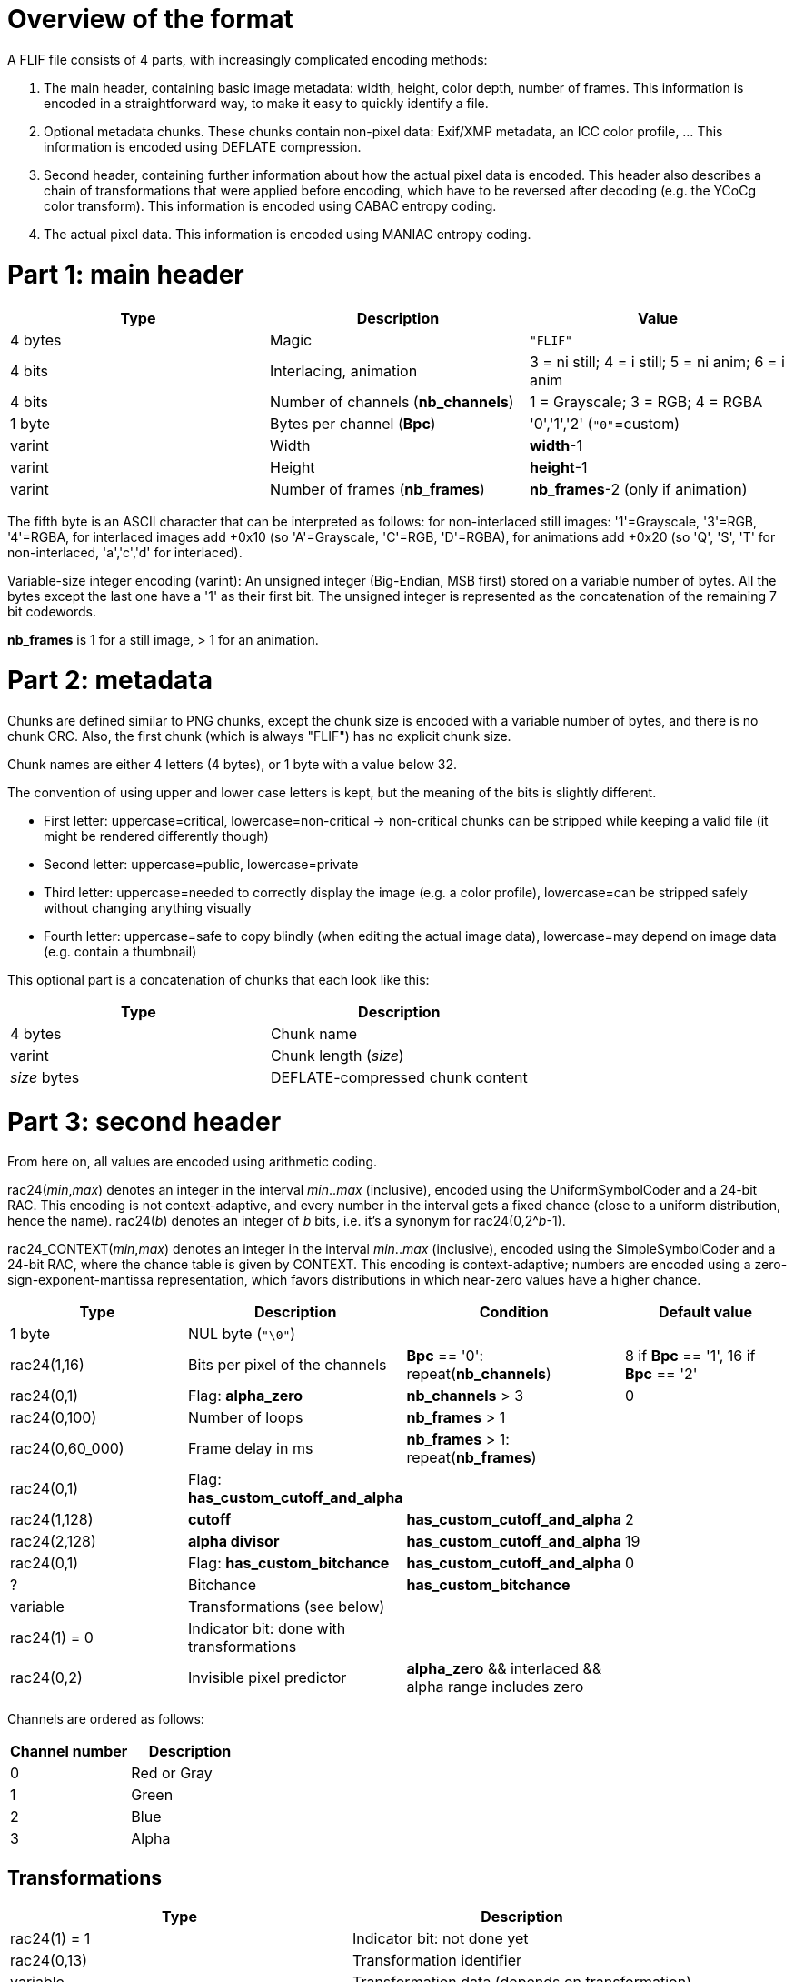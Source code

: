 
# Overview of the format

A FLIF file consists of 4 parts, with increasingly complicated encoding methods:

1. The main header, containing basic image metadata: width, height, color depth, number of frames. This information is encoded in a straightforward way, to make it easy to quickly identify a file.
2. Optional metadata chunks. These chunks contain non-pixel data: Exif/XMP metadata, an ICC color profile, ... This information is encoded using DEFLATE compression.
3. Second header, containing further information about how the actual pixel data is encoded. This header also describes a chain of transformations that were applied before encoding, which have to be reversed after decoding (e.g. the YCoCg color transform). This information is encoded using CABAC entropy coding.
4. The actual pixel data. This information is encoded using MANIAC entropy coding.

# Part 1: main header

|===
| Type             | Description                           | Value

| 4 bytes          | Magic                                 | `"FLIF"`
| 4 bits           | Interlacing, animation                | 3 = ni still; 4 = i still; 5 = ni anim; 6 = i anim
| 4 bits           | Number of channels (**nb_channels**)  | 1 = Grayscale; 3 = RGB; 4 = RGBA
| 1 byte           | Bytes per channel (**Bpc**)           | '0','1','2'   (`"0"`=custom)
| varint           | Width                                 | **width**-1
| varint           | Height                                | **height**-1
| varint           | Number of frames (**nb_frames**)      | **nb_frames**-2  (only if animation)
|===

The fifth byte is an ASCII character that can be interpreted as follows:
for non-interlaced still images: '1'=Grayscale, '3'=RGB, '4'=RGBA,
for interlaced images add +0x10 (so 'A'=Grayscale, 'C'=RGB, 'D'=RGBA),
for animations add +0x20 (so 'Q', 'S', 'T' for non-interlaced, 'a','c','d' for interlaced).

Variable-size integer encoding (varint):
  An unsigned integer (Big-Endian, MSB first) stored on a variable number of bytes.
  All the bytes except the last one have a '1' as their first bit.
  The unsigned integer is represented as the concatenation of the remaining 7 bit codewords.

**nb_frames** is 1 for a still image, > 1 for an animation.

# Part 2: metadata

Chunks are defined similar to PNG chunks, except the chunk size is encoded with a variable number of bytes, and there is no chunk CRC.
Also, the first chunk (which is always "FLIF") has no explicit chunk size.

Chunk names are either 4 letters (4 bytes), or 1 byte with a value below 32.

The convention of using upper and lower case letters is kept, but the meaning of the bits is slightly different.

- First letter: uppercase=critical, lowercase=non-critical -> non-critical chunks can be stripped while keeping a valid file (it might be rendered differently though)
- Second letter: uppercase=public, lowercase=private
- Third letter: uppercase=needed to correctly display the image (e.g. a color profile), lowercase=can be stripped safely without changing anything visually
- Fourth letter: uppercase=safe to copy blindly (when editing the actual image data), lowercase=may depend on image data (e.g. contain a thumbnail)

This optional part is a concatenation of chunks that each look like this:

|===
| Type             | Description

| 4 bytes          | Chunk name
| varint           | Chunk length (_size_)
| _size_ bytes     | DEFLATE-compressed chunk content
|===

# Part 3: second header

From here on, all values are encoded using arithmetic coding.

rac24(_min_,_max_) denotes an integer in the interval _min_.._max_ (inclusive), encoded using the UniformSymbolCoder and a 24-bit RAC. This encoding is not context-adaptive, and every number in the interval gets a fixed chance (close to a uniform distribution, hence the name).
rac24(_b_) denotes an integer of _b_ bits, i.e. it's a synonym for rac24(0,2^_b_-1).

rac24_CONTEXT(_min_,_max_) denotes an integer in the interval _min_.._max_ (inclusive), encoded using the SimpleSymbolCoder and a 24-bit RAC, where the chance table is given by CONTEXT. This encoding is context-adaptive; numbers are encoded using a zero-sign-exponent-mantissa representation, which favors distributions in which near-zero values have a higher chance.

|===
| Type | Description | Condition | Default value

| 1 byte
| NUL byte (`"\0"`)
|
|

| rac24(1,16)
| Bits per pixel of the channels
| **Bpc** == '0': repeat(**nb_channels**)
| 8 if **Bpc** == '1', 16 if **Bpc** == '2'

| rac24(0,1)
| Flag: **alpha_zero**
| **nb_channels** > 3
| 0

| rac24(0,100)
| Number of loops
| **nb_frames** > 1
|

| rac24(0,60_000)
| Frame delay in ms
| **nb_frames** > 1: repeat(**nb_frames**)
|

| rac24(0,1)
| Flag: **has_custom_cutoff_and_alpha**
|
|

| rac24(1,128)
| **cutoff**
| **has_custom_cutoff_and_alpha**
| 2

| rac24(2,128)
| **alpha divisor**
| **has_custom_cutoff_and_alpha**
| 19

| rac24(0,1)
| Flag: **has_custom_bitchance**
| **has_custom_cutoff_and_alpha**
| 0

| ?
| Bitchance
| **has_custom_bitchance**
|

| variable
| Transformations (see below)
|
|

| rac24(1) = 0
| Indicator bit: done with transformations
|
|

| rac24(0,2)
| Invisible pixel predictor
| **alpha_zero** && interlaced && alpha range includes zero
|
|===

Channels are ordered as follows:

|===
| Channel number | Description

| 0              | Red or Gray
| 1              | Green
| 2              | Blue
| 3              | Alpha
|===


## Transformations

|===
| Type             | Description

| rac24(1) = 1     | Indicator bit: not done yet
| rac24(0,13)      | Transformation identifier
| variable         | Transformation data (depends on transformation)
|===

Transformations have to be encoded in ascending order of transformation identifier. All transformations are optional.

Transformations serve two main purposes:

1. to modify the pixel data (in a reversible way) to make it compress better, and
2. to keep track of the range of actually occuring pixel values, in order to narrow it down.

Initially, pixel values are assumed to be in the range 0..2^(bit_depth); this range can be modified by transformations.
We'll use **range(_channel_).min** and **range(_channel_).max** to denote the global minimum and maximum value of a particular channel. We also use a potentially more accurate (narrow) conditional range **crange(_channel_,_values_)** to denote the range of a pixel value in channel **_channel_**, _given that the pixel values in previously encoded channels are_ **_values_**. Initially, the conditional ranges are simply equal to the global range, but transformations might change that.

As a typical example, consider 8-bit RGBA to which the YCoCg transformation gets applied:

|===
| Channel number | Original meaning | Original range | New meaning        | New range

| 0              | Red              | 0..255         | Luma (Y)           | 0..255
| 1              | Green            | 0..255         | Chroma orange (Co) | -255..255
| 2              | Blue             | 0..255         | Chroma green (Cg)  | -255..255
| 3              | Alpha            | 0..255         | Alpha              | 0..255
|===

In this example, the conditional ranges also change: e.g. **crange(1,2)** (the range for Co given that Y=2) happens to be -7..7.

### Transformation 0: ChannelCompact
### Transformation 1: YCoCg
### Transformation 2: reserved (unused)
### Transformation 3: PermutePlanes
### Transformation 4: Bounds
### Transformation 5: PaletteAlpha
### Transformation 6: Palette
### Transformation 7: ColorBuckets
### Transformation 8: reserved (unused)
### Transformation 9: reserved (unused)
### Transformation 10: DuplicateFrame
### Transformation 11: FrameShape
### Transformation 12: FrameLookback
### Transformation 13: reserved (unused)



# Part 4: pixel data

## Non-Interlaced method

If this encode method is used, then we start immediately with the encoding of the MANIAC trees (see below), followed by the encoding of the pixels. The order in which the pixels are encoded is described by the following nested loops:

* For all channels: (in the order 4,3,0,1,2, skipping those that don't exist or have a singleton range)
** For all rows: (from 0 to **height**-1) :
*** For all frames: (from 0 to **nb_frames**-1) :
**** For all columns: (from 0 to **width**-1, or in case FrameShape is used, from begin[row] to end[row])
***** Encode a pixel

## Interlaced method

For interlacing, we define the notion of _zoomlevels_. Zoomlevel 0 is the full image. Zoomlevel 1 are all the even-numbered rows of the image (counting from 0). Zoomlevel 2 are all the even-numbered columns of zoomlevel 1. In general: zoomlevel _2k+1_ are all the even-numbered rows of zoomlevel _2k_, and zoomlevel _2k+2_ are all the even-numbered columns of zoomlevel _2k+1_.

In other words, every even-numbered zoomlevel _2k_ is a downsampled version of the image, at scale 1:__2^k__.

We defined the 'maximum zoomlevel' **max_zl** of an image as the zoomlevel with the lowest number that consists of a single pixel. This is always the pixel in the top-left corner of the image (row 0, column 0). This pixel is always encoded first.

The zoomlevels are encoded from highest (most zoomed out) to lowest; in each zoomlevel, obviously only those pixels are encoded that haven't been encoded previously. So in an even-numbered zoomlevel, the odd-numbered rows are encoded, while in an odd-numbered zoomlevel, the odd-numbered columns are encoded.

If the interlaced encode method is used, we do not encode the MANIAC trees right away. Instead, we initialize the trees to a single root node per channel, and start encoding a 'rough preview' of the image (a few of the highest zoomlevels).
This allows a rough thumbnail extraction without needing to decode the MANIAC tree.
Then the MANIAC tree is encoded, and then the rest of the zoomlevels are encoded.


|===
| Type                                         | Description

| rac24(0..**max_zl**)                         | Number of the first MANIAC-encoded zoomlevel: **first_zl**
| Encode_zoomlevels(**max_zl**,**first_zl**+1) | encoding of zoomlevels **max_zl** until **first_zl**+1
| encoding of MANIAC trees                     | see further below
| Encode_zoomlevels(**first_zl**,0)            | encoding of zoomlevels **first_zl** until 0
|===

The encoding of a series of zoomlevels happens by interleaving the channels in some way. This interleaving is either in the 'default order', or in a custom order. In any case, the following invariants must hold:

* Zoomlevel _k_ of a channel can only be encoded after zoomlevel _k+1_ of that channel has already been encoded;
* If channel 3 exists and **alpha_zero** is true, then zoomlevel _k_ of channel 0 (usually Luma) can only be encoded after zoomlevel _k_ of channel 3 (Alpha) has already been encoded;
* Zoomlevel _k_ of channel 1 (usually Co) can only be encoded after zoomlevel _k_ of channel 0 (usually Luma) has been encoded;
* Zoomlevel _k_ of channel 2 (usually Cg) can only be encoded after zoomlevel _k_ of channels 0 and 1 (Luma and Co) have been encoded;
* If channel 4 (FrameLookback) exists: zoomlevel _k_ of any other channel (0,1,2, or 3) can only be encoded after zoomlevel _k_ of channel 4 has already been encoded.

### Encode_zoomlevels(h,l)

|===
| Type                       | Description                        | Condition

| rac24(0,1)                 | Boolean: **default_order**         |
| rac24(-1,2)                | Pixel predictors **pred[channel]** | repeat(**nb_channels**)
|===

Repeat ** nb_channels * (h-l+1) ** times: (so once for every channel/zoomlevel)

|===
| Type | Description | Condition | Default value

| rac24(0,**nb_channels**-1)
| Channel **c** to be encoded
| not **default_order**
| given by default order

|
| Zoomlevel **z** is implicit
|
|

| rac24(0,2)
| Pixel predictor **p** to use
| **pred[c]** == -1
| **pred[c]**

| Encode_zl(**c**,**z**,**p**)
| Encoding of the next zoomlevel of channel **c**
| **range(c).min < range(c).max** 
|
|===

## Pixel encoding

### Pixel predictors
### Properties
### Actual pixel encoding


## MANIAC tree encoding
There is one tree per non-trivial channel (a channel is trivial if its range is a singleton or if it doesn't exist).
The trees are encoded independently and in a recursive (depth-first) way, as follows:

**nb_properties** depends on the channel, the number of channels, and the encoding method (interlaced or non-interlaced).

|===
| Type | Description | Condition

| rac24_A(0,**nb_properties**)
| 0=leaf node, > 0: _property_+1
|

| rac24_B(1,512)
| node counter
| not a leaf node

| rac24_C(range[_property_].min,range[_property_].max-1)
| _test_value_
| not a leaf node

| recursive encoding of left branch
| where range[_property_].min = _test_value_+1
| not a leaf node

| recursive encoding of right branch
| where range[_property_].max = _test_value_
| not a leaf node
|===

## Checksum

|===
| Type             | Description                       | Condition

| rac24(1)         | Boolean: **have_checksum**            |
| rac24(16)        | Most significant 16 bits of checksum  | **have_checksum**
| rac24(16)        | Least significant 16 bits of checksum | **have_checksum**
|===
